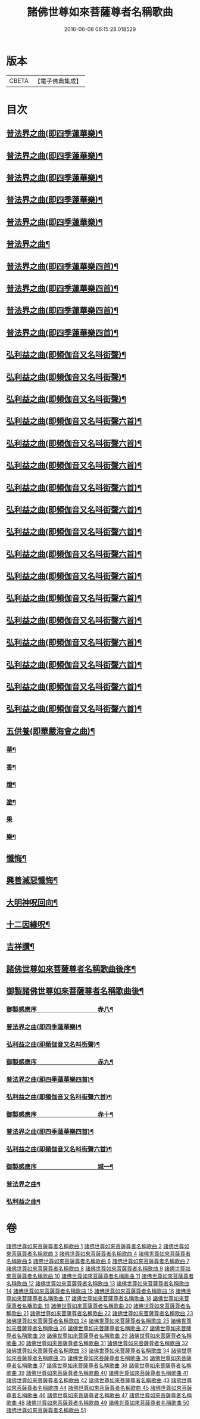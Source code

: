 #+TITLE: 諸佛世尊如來菩薩尊者名稱歌曲 
#+DATE: 2016-06-08 06:15:28.018529

* 版本
 |     CBETA|【電子佛典集成】|

* 目次
** [[file:KR6s0065_019.txt::019-0001a3][普法界之曲(即四季蓮華樂)¶]]
** [[file:KR6s0065_020.txt::020-0027a3][普法界之曲(即四季蓮華樂)¶]]
** [[file:KR6s0065_021.txt::021-0053a3][普法界之曲(即四季蓮華樂)¶]]
** [[file:KR6s0065_022.txt::022-0079a3][普法界之曲(即四季蓮華樂)¶]]
** [[file:KR6s0065_023.txt::023-0101a3][普法界之曲(即四季蓮華樂)¶]]
** [[file:KR6s0065_024.txt::024-0127a3][普法界之曲¶]]
** [[file:KR6s0065_025.txt::025-0153a3][普法界之曲(即四季蓮華樂四首)¶]]
** [[file:KR6s0065_026.txt::026-0175a3][普法界之曲(即四季蓮華樂四首)¶]]
** [[file:KR6s0065_027.txt::027-0201a3][普法界之曲(即四季蓮華樂四首)¶]]
** [[file:KR6s0065_028.txt::028-0227a3][普法界之曲(即四季蓮華樂四首)¶]]
** [[file:KR6s0065_029.txt::029-0253a3][弘利益之曲(即頻伽音又名呌街聲)¶]]
** [[file:KR6s0065_030.txt::030-0281a3][弘利益之曲(即頻伽音又名呌街聲)¶]]
** [[file:KR6s0065_031.txt::031-0307a3][弘利益之曲(即頻伽音又名呌街聲)¶]]
** [[file:KR6s0065_032.txt::032-0339a3][弘利益之曲(即頻伽音又名呌街聲六首)¶]]
** [[file:KR6s0065_033.txt::033-0373a3][弘利益之曲(即頻伽音又名呌街聲六首)¶]]
** [[file:KR6s0065_034.txt::034-0401a3][弘利益之曲(即頻伽音又名呌街聲六首)¶]]
** [[file:KR6s0065_035.txt::035-0429a3][弘利益之曲(即頻伽音又名呌街聲六首)¶]]
** [[file:KR6s0065_036.txt::036-0457a3][弘利益之曲(即頻伽音又名呌街聲六首)¶]]
** [[file:KR6s0065_037.txt::037-0485a3][弘利益之曲(即頻伽音又名呌街聲六首)¶]]
** [[file:KR6s0065_038.txt::038-0513a3][弘利益之曲(即頻伽音又名呌街聲六首)¶]]
** [[file:KR6s0065_039.txt::039-0545a3][弘利益之曲(即頻伽音又名呌街聲六首)¶]]
** [[file:KR6s0065_040.txt::040-0569a3][弘利益之曲(即頻伽音又名呌街聲六首)¶]]
** [[file:KR6s0065_041.txt::041-0597a3][弘利益之曲(即頻伽音又名呌街聲六首)¶]]
** [[file:KR6s0065_042.txt::042-0625a3][弘利益之曲(即頻伽音又名呌街聲六首)¶]]
** [[file:KR6s0065_043.txt::043-0653a3][弘利益之曲(即頻伽音又名呌街聲六首)¶]]
** [[file:KR6s0065_044.txt::044-0681a3][弘利益之曲(即頻伽音又名呌街聲六首)¶]]
** [[file:KR6s0065_045.txt::045-0711a3][弘利益之曲(即頻伽音又名呌街聲六首)¶]]
** [[file:KR6s0065_046.txt::046-0737a3][五供養(即華嚴海會之曲)¶]]
*** [[file:KR6s0065_046.txt::046-0737a4][華¶]]
*** [[file:KR6s0065_046.txt::046-0737a8][香¶]]
*** [[file:KR6s0065_046.txt::046-0737b3][燈¶]]
*** [[file:KR6s0065_046.txt::046-0737b7][塗¶]]
*** [[file:KR6s0065_046.txt::046-0737b10][果]]
*** [[file:KR6s0065_046.txt::046-0738a5][樂¶]]
** [[file:KR6s0065_046.txt::046-0738a9][懺悔¶]]
** [[file:KR6s0065_046.txt::046-0739b3][興善滅惡懺悔¶]]
** [[file:KR6s0065_046.txt::046-0751b2][大明神呪回向¶]]
** [[file:KR6s0065_046.txt::046-0757b2][十二因緣呪¶]]
** [[file:KR6s0065_046.txt::046-0757b6][吉祥讚¶]]
** [[file:KR6s0065_047.txt::047-0780a7][諸佛世尊如來菩薩尊者名稱歌曲後序¶]]
** [[file:KR6s0065_047.txt::047-0782a7][御製諸佛世尊如來菩薩尊者名稱歌曲後¶]]
*** [[file:KR6s0065_048.txt::048-0785a1][御製感應序　　　　　　　　　　赤八¶]]
*** [[file:KR6s0065_048.txt::048-0786b9][普法界之曲(即四季蓮華樂)¶]]
*** [[file:KR6s0065_048.txt::048-0795a5][弘利益之曲(即頻伽音又名呌街聲)¶]]
*** [[file:KR6s0065_049.txt::049-0805a1][御製感應序　　　　　　　　　　赤九¶]]
*** [[file:KR6s0065_049.txt::049-0807b4][普法界之曲(即四季蓮華樂四首)¶]]
*** [[file:KR6s0065_049.txt::049-0815b10][弘利益之曲(即頻伽音又名呌街聲六首)¶]]
*** [[file:KR6s0065_050.txt::050-0833a1][御製感應序　　　　　　　　　　赤十¶]]
*** [[file:KR6s0065_050.txt::050-0835a4][普法界之曲(即四季蓮華樂四首)¶]]
*** [[file:KR6s0065_050.txt::050-0843a10][弘利益之曲(即頻伽音又名呌街聲六首)¶]]
*** [[file:KR6s0065_051.txt::051-0001a1][御製感應序　　　　　　　　　　城一¶]]
*** [[file:KR6s0065_051.txt::051-0002b4][普法界之曲¶]]
*** [[file:KR6s0065_051.txt::051-0015a3][弘利益之曲¶]]

* 卷
[[file:KR6s0065_001.txt][諸佛世尊如來菩薩尊者名稱歌曲 1]]
[[file:KR6s0065_002.txt][諸佛世尊如來菩薩尊者名稱歌曲 2]]
[[file:KR6s0065_003.txt][諸佛世尊如來菩薩尊者名稱歌曲 3]]
[[file:KR6s0065_004.txt][諸佛世尊如來菩薩尊者名稱歌曲 4]]
[[file:KR6s0065_005.txt][諸佛世尊如來菩薩尊者名稱歌曲 5]]
[[file:KR6s0065_006.txt][諸佛世尊如來菩薩尊者名稱歌曲 6]]
[[file:KR6s0065_007.txt][諸佛世尊如來菩薩尊者名稱歌曲 7]]
[[file:KR6s0065_008.txt][諸佛世尊如來菩薩尊者名稱歌曲 8]]
[[file:KR6s0065_009.txt][諸佛世尊如來菩薩尊者名稱歌曲 9]]
[[file:KR6s0065_010.txt][諸佛世尊如來菩薩尊者名稱歌曲 10]]
[[file:KR6s0065_011.txt][諸佛世尊如來菩薩尊者名稱歌曲 11]]
[[file:KR6s0065_012.txt][諸佛世尊如來菩薩尊者名稱歌曲 12]]
[[file:KR6s0065_013.txt][諸佛世尊如來菩薩尊者名稱歌曲 13]]
[[file:KR6s0065_014.txt][諸佛世尊如來菩薩尊者名稱歌曲 14]]
[[file:KR6s0065_015.txt][諸佛世尊如來菩薩尊者名稱歌曲 15]]
[[file:KR6s0065_016.txt][諸佛世尊如來菩薩尊者名稱歌曲 16]]
[[file:KR6s0065_017.txt][諸佛世尊如來菩薩尊者名稱歌曲 17]]
[[file:KR6s0065_018.txt][諸佛世尊如來菩薩尊者名稱歌曲 18]]
[[file:KR6s0065_019.txt][諸佛世尊如來菩薩尊者名稱歌曲 19]]
[[file:KR6s0065_020.txt][諸佛世尊如來菩薩尊者名稱歌曲 20]]
[[file:KR6s0065_021.txt][諸佛世尊如來菩薩尊者名稱歌曲 21]]
[[file:KR6s0065_022.txt][諸佛世尊如來菩薩尊者名稱歌曲 22]]
[[file:KR6s0065_023.txt][諸佛世尊如來菩薩尊者名稱歌曲 23]]
[[file:KR6s0065_024.txt][諸佛世尊如來菩薩尊者名稱歌曲 24]]
[[file:KR6s0065_025.txt][諸佛世尊如來菩薩尊者名稱歌曲 25]]
[[file:KR6s0065_026.txt][諸佛世尊如來菩薩尊者名稱歌曲 26]]
[[file:KR6s0065_027.txt][諸佛世尊如來菩薩尊者名稱歌曲 27]]
[[file:KR6s0065_028.txt][諸佛世尊如來菩薩尊者名稱歌曲 28]]
[[file:KR6s0065_029.txt][諸佛世尊如來菩薩尊者名稱歌曲 29]]
[[file:KR6s0065_030.txt][諸佛世尊如來菩薩尊者名稱歌曲 30]]
[[file:KR6s0065_031.txt][諸佛世尊如來菩薩尊者名稱歌曲 31]]
[[file:KR6s0065_032.txt][諸佛世尊如來菩薩尊者名稱歌曲 32]]
[[file:KR6s0065_033.txt][諸佛世尊如來菩薩尊者名稱歌曲 33]]
[[file:KR6s0065_034.txt][諸佛世尊如來菩薩尊者名稱歌曲 34]]
[[file:KR6s0065_035.txt][諸佛世尊如來菩薩尊者名稱歌曲 35]]
[[file:KR6s0065_036.txt][諸佛世尊如來菩薩尊者名稱歌曲 36]]
[[file:KR6s0065_037.txt][諸佛世尊如來菩薩尊者名稱歌曲 37]]
[[file:KR6s0065_038.txt][諸佛世尊如來菩薩尊者名稱歌曲 38]]
[[file:KR6s0065_039.txt][諸佛世尊如來菩薩尊者名稱歌曲 39]]
[[file:KR6s0065_040.txt][諸佛世尊如來菩薩尊者名稱歌曲 40]]
[[file:KR6s0065_041.txt][諸佛世尊如來菩薩尊者名稱歌曲 41]]
[[file:KR6s0065_042.txt][諸佛世尊如來菩薩尊者名稱歌曲 42]]
[[file:KR6s0065_043.txt][諸佛世尊如來菩薩尊者名稱歌曲 43]]
[[file:KR6s0065_044.txt][諸佛世尊如來菩薩尊者名稱歌曲 44]]
[[file:KR6s0065_045.txt][諸佛世尊如來菩薩尊者名稱歌曲 45]]
[[file:KR6s0065_046.txt][諸佛世尊如來菩薩尊者名稱歌曲 46]]
[[file:KR6s0065_047.txt][諸佛世尊如來菩薩尊者名稱歌曲 47]]
[[file:KR6s0065_048.txt][諸佛世尊如來菩薩尊者名稱歌曲 48]]
[[file:KR6s0065_049.txt][諸佛世尊如來菩薩尊者名稱歌曲 49]]
[[file:KR6s0065_050.txt][諸佛世尊如來菩薩尊者名稱歌曲 50]]
[[file:KR6s0065_051.txt][諸佛世尊如來菩薩尊者名稱歌曲 51]]

